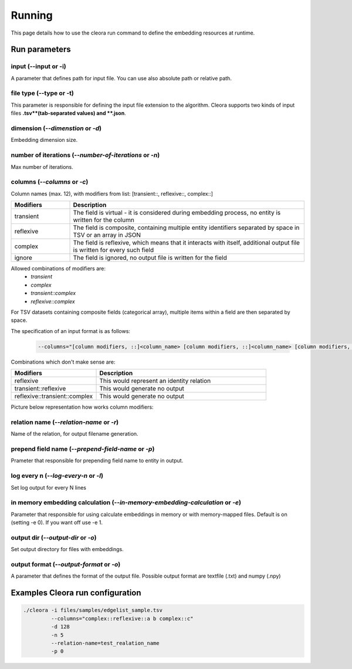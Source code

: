 .. _running:

Running
========== 

This page details how to use the cleora run command to define the embedding resources at runtime.

Run parameters 
--------------

input (--input or -i)
********************************************************
A parameter that defines path for input file. You can use also absolute path or relative path.
     

file type (--type or -t)
********************************************************
This parameter is responsible for defining the input file extension to the algorithm. Cleora supports two kinds of input files **.tsv**(tab-separated values) and **.json**.

dimension (*--dimenstion* or *-d*)
********************************************************
Embedding dimension size.

number of iterations (*--number-of-iterations* or *-n*)
********************************************************
Max number of iterations.

columns (*--columns* or *-c*)
********************************************************
Column names (max. 12), with modifiers from list: [transient::, reflexive::, complex::]

.. list-table::
   :widths: 20 80
   :header-rows: 1

   * - Modifiers
     - Description
   * - transient
     - The field is virtual - it is considered during embedding process, no entity is written for the column
   * - reflexive   
     - The field is composite, containing multiple entity identifiers separated by space in TSV or an array in JSON
   * - complex  
     - The field is reflexive, which means that it interacts with itself, additional output file is written for every such field
   * - ignore
     - The field is ignored, no output file is written for the field


Allowed combinations of modifiers are:  
    - `transient`
    - `complex`
    - `transient::complex`
    - `reflexive::complex`



For TSV datasets containing composite fields (categorical array), multiple items within a field are then separated by space.

The specification of an input format is as follows:

    .. code-block:: none

        --columns="[column modifiers, ::]<column_name> [column modifiers, ::]<column_name> [column modifiers, ::]<column_name> ..."


Combinations which don't make sense are:

.. list-table::
   :widths: 40 80
   :header-rows: 1

   * - Modifiers
     - Description
   * - reflexive
     - This would represent an identity relation
   * - transient::reflexive   
     - This would generate no output
   * - reflexive::transient::complex
     - This would generate no output

Picture below representation how works column modifiers:

.. figure:: _static/cleora-columns.png
    :figwidth: 100 %
    :width: 60 %
    :align: center
    :alt: examples use case of column modifiers


relation name (*--relation-name* or *-r*)
********************************************************
Name of the relation, for output filename generation.

prepend field name (*--prepend-field-name* or *-p*)
********************************************************
Prameter that responsible for prepending field name to entity in output.

log every n (*--log-every-n* or *-l*)
********************************************************
Set log output for every N lines

in memory embedding calculation (*--in-memory-embedding-calculation* or *-e*)
*********************************************************************************
Parameter that responsible for using calculate embeddings in memory or with memory-mapped files. Default is on (setting -e 0). If you want off use -e 1.

output dir (*--output-dir* or *-o*)
********************************************************
Set output directory for files with embeddings.

output format (*--output-format* or *-o*)
********************************************************
A parameter that defines the format of the output file. Possible output format are textfile (.txt) and numpy (.npy)


Examples Cleora run configuration
---------------------------------
.. code-block:: bash

   ./cleora -i files/samples/edgelist_sample.tsv 
            --columns="complex::reflexive::a b complex::c" 
            -d 128 
            -n 5 
            --relation-name=test_realation_name
            -p 0


